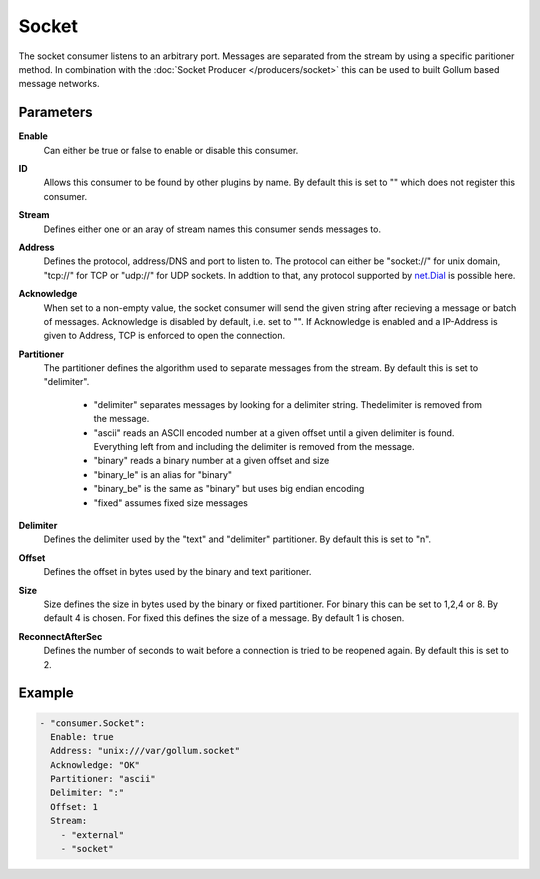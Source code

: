 Socket
======

The socket consumer listens to an arbitrary port.
Messages are separated from the stream by using a specific paritioner method.
In combination with the :doc:`Socket Producer </producers/socket>` this can be used to built Gollum based message networks.

Parameters
----------

**Enable**
  Can either be true or false to enable or disable this consumer.
**ID**
  Allows this consumer to be found by other plugins by name.
  By default this is set to "" which does not register this consumer.
**Stream**
  Defines either one or an aray of stream names this consumer sends messages to.
**Address**
  Defines the protocol, address/DNS and port to listen to.
  The protocol can either be "socket://" for unix domain, "tcp://" for TCP or "udp://" for UDP sockets.
  In addtion to that, any protocol supported by `net.Dial <http://golang.org/pkg/net/#Dial>`_ is possible here.
**Acknowledge**
  When set to a non-empty value, the socket consumer will send the given string after recieving a message or batch of messages.
  Acknowledge is disabled by default, i.e. set to "".
  If Acknowledge is enabled and a IP-Address is given to Address, TCP is enforced to open the connection.
**Partitioner**
  The partitioner defines the algorithm used to separate messages from the stream.
  By default this is set to "delimiter".
   - "delimiter" separates messages by looking for a delimiter string. Thedelimiter is removed from the message.
   - "ascii" reads an ASCII encoded number at a given offset until a given delimiter is found. Everything left from and including the delimiter is removed from the message.
   - "binary" reads a binary number at a given offset and size
   - "binary_le" is an alias for "binary"
   - "binary_be" is the same as "binary" but uses big endian encoding
   - "fixed" assumes fixed size messages
**Delimiter**
  Defines the delimiter used by the "text" and "delimiter" partitioner.
  By default this is set to "\n".
**Offset**
  Defines the offset in bytes used by the binary and text paritioner.
**Size**
  Size defines the size in bytes used by the binary or fixed partitioner.
  For binary this can be set to 1,2,4 or 8. By default 4 is chosen.
  For fixed this defines the size of a message. By default 1 is chosen.
**ReconnectAfterSec**
  Defines the number of seconds to wait before a connection is tried to be reopened again.
  By default this is set to 2.

Example
-------

.. code-block:: yaml

  - "consumer.Socket":
    Enable: true
    Address: "unix:///var/gollum.socket"
    Acknowledge: "OK"
    Partitioner: "ascii"
    Delimiter: ":"
    Offset: 1
    Stream:
      - "external"
      - "socket"
